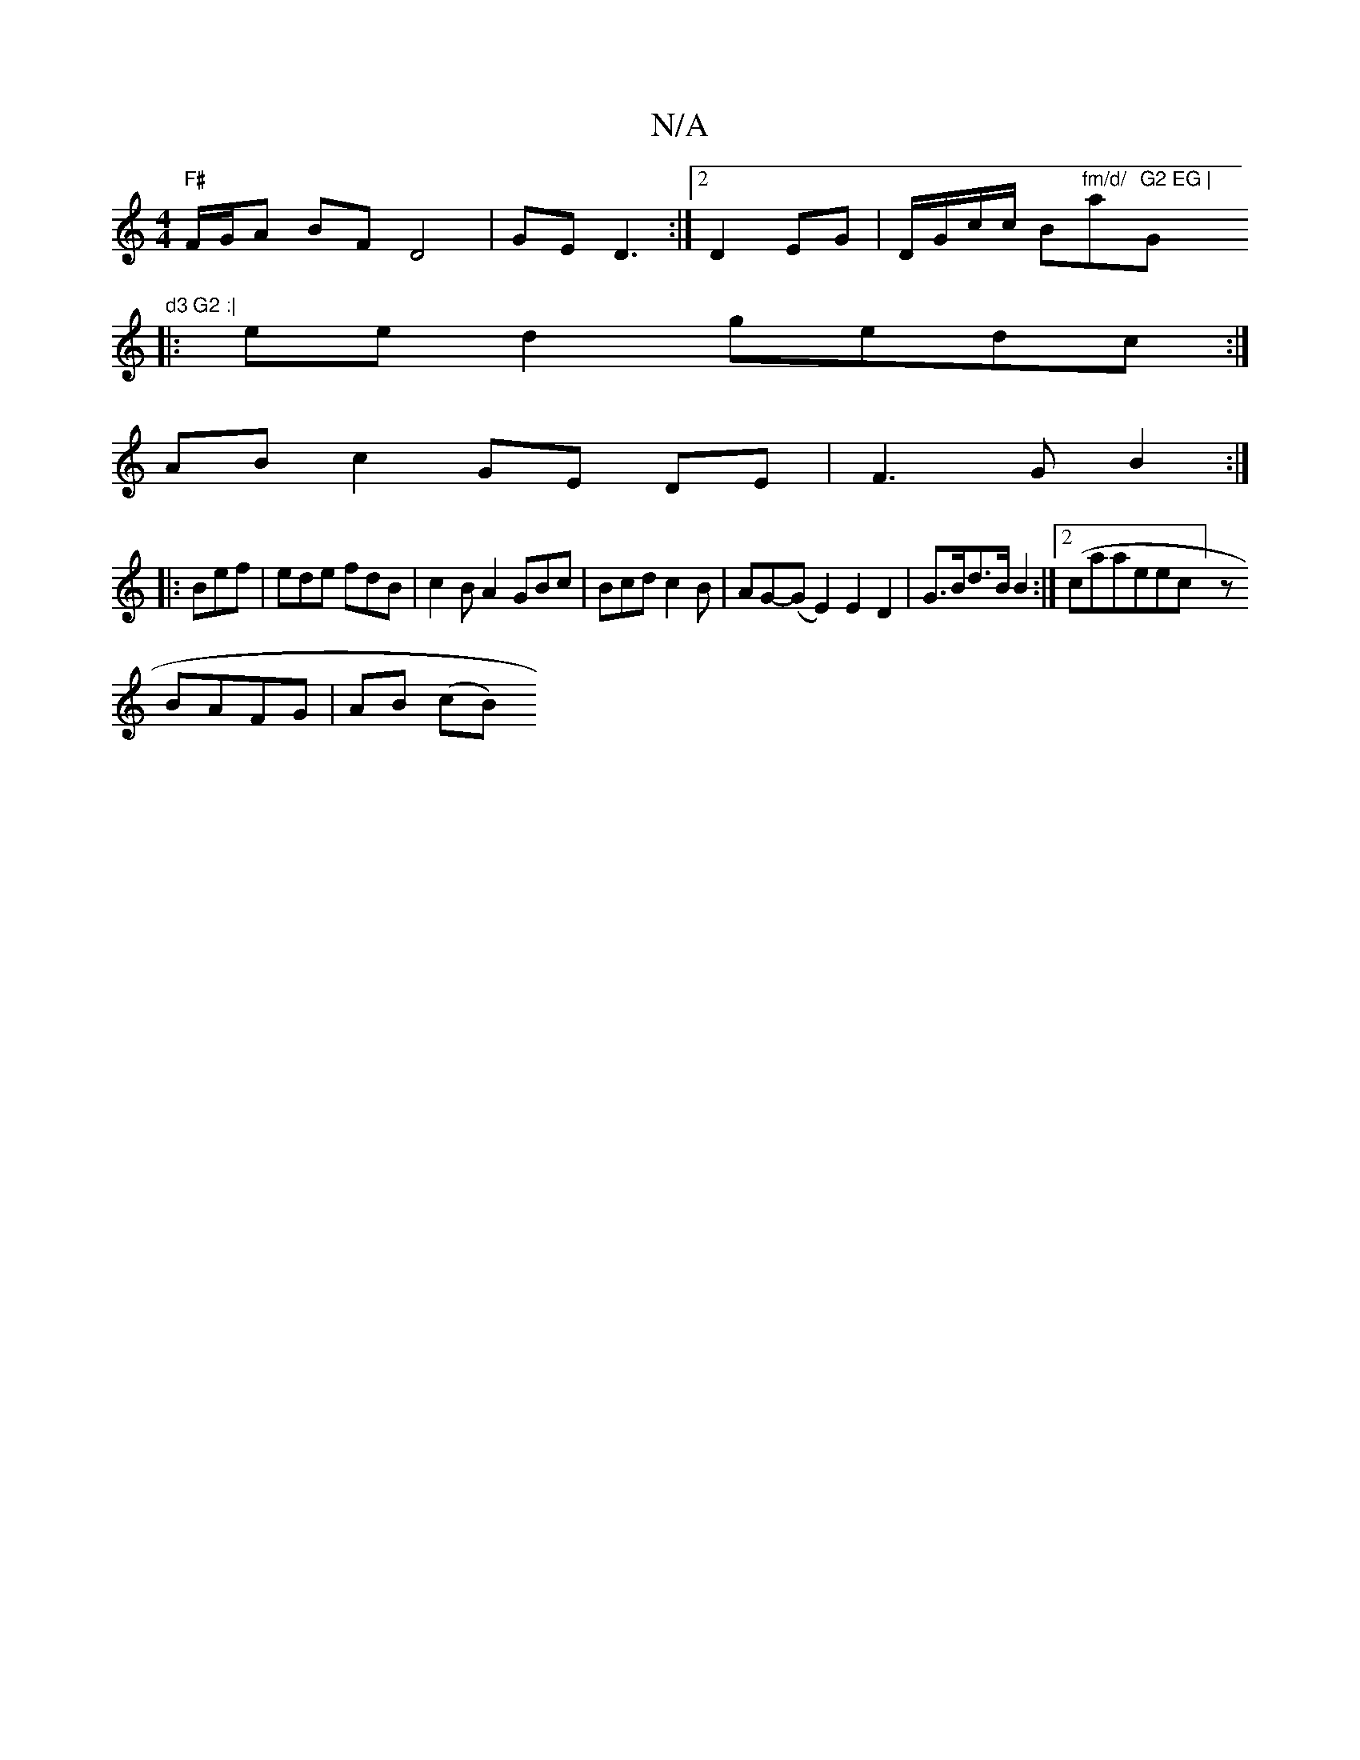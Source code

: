 X:1
T:N/A
M:4/4
R:N/A
K:Cmajor
"F#"F/G/A BF D4|GE D3 :|[2 D2 EG | D/G/c/c/ B"fm/d/ "paj"G2 EG | "G"d3 G2 :|
|: ee d2 gedc:|
AB c2 GE DE|F3G B2:|
|:Bef|ede fdB|c2BA2GBc|Bcdc2B | AG-(G E2) E2 D2|G>Bd>B B2:|[2 (caaeec] z
BAFG|AB (cB )